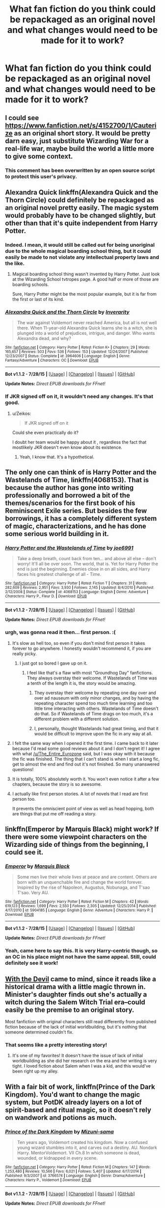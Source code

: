 #+TITLE: What fan fiction do you think could be repackaged as an original novel and what changes would need to be made for it to work?

* What fan fiction do you think could be repackaged as an original novel and what changes would need to be made for it to work?
:PROPERTIES:
:Score: 21
:DateUnix: 1439661448.0
:DateShort: 2015-Aug-15
:FlairText: Discussion
:END:

** I could see [[https://www.fanfiction.net/s/4152700/1/Cauterize]] as an original short story. It would be pretty darn easy, just substitute Wizarding War for a real-life war, maybe build the world a little more to give some context.
:PROPERTIES:
:Author: The_Entire_Eurozone
:Score: 12
:DateUnix: 1439677470.0
:DateShort: 2015-Aug-16
:END:

*** This comment has been overwritten by an open source script to protect this user's privacy.
:PROPERTIES:
:Author: metaridley18
:Score: 2
:DateUnix: 1439998479.0
:DateShort: 2015-Aug-19
:END:


** Alexandra Quick linkffn(Alexandra Quick and the Thorn Circle) could definitely be repackaged as an original novel pretty easily. The magic system would probably have to be changed slightly, but other than that it's quite independent from Harry Potter.
:PROPERTIES:
:Author: flame7926
:Score: 16
:DateUnix: 1439666801.0
:DateShort: 2015-Aug-15
:END:

*** Indeed. I mean, it would still be called out for being unoriginal due to the whole magical boarding school thing, but it could easily be made to not violate any intellectual property laws and the like.
:PROPERTIES:
:Score: 5
:DateUnix: 1439680777.0
:DateShort: 2015-Aug-16
:END:

**** Magical boarding school thing wasn't invented by Harry Potter. Just look at the Wizarding School tvtropes page. A good half or more of those are boarding schools.

Sure, Harry Potter might be the most popular example, but it is far from the first or last of its kind.
:PROPERTIES:
:Author: Aelphais
:Score: 7
:DateUnix: 1439707494.0
:DateShort: 2015-Aug-16
:END:


*** [[http://www.fanfiction.net/s/3964606/1/][*/Alexandra Quick and the Thorn Circle/*]] by [[https://www.fanfiction.net/u/1374917/Inverarity][/Inverarity/]]

#+begin_quote
  The war against Voldemort never reached America, but all is not well there. When 11-year-old Alexandra Quick learns she is a witch, she is plunged into a world of prejudices, intrigue, and danger. Who wants Alexandra dead, and why?
#+end_quote

^{/Site/: [[http://www.fanfiction.net/][fanfiction.net]] *|* /Category/: Harry Potter *|* /Rated/: Fiction K+ *|* /Chapters/: 29 *|* /Words/: 165,657 *|* /Reviews/: 503 *|* /Favs/: 536 *|* /Follows/: 153 *|* /Updated/: 12/24/2007 *|* /Published/: 12/23/2007 *|* /Status/: Complete *|* /id/: 3964606 *|* /Language/: English *|* /Genre/: Fantasy/Adventure *|* /Characters/: OC *|* /Download/: [[http://www.p0ody-files.com/ff_to_ebook/mobile/makeEpub.php?id=3964606][EPUB]]}

--------------

*Bot v1.1.2 - 7/28/15* *|* [[[https://github.com/tusing/reddit-ffn-bot/wiki/Usage][Usage]]] | [[[https://github.com/tusing/reddit-ffn-bot/wiki/Changelog][Changelog]]] | [[[https://github.com/tusing/reddit-ffn-bot/issues/][Issues]]] | [[[https://github.com/tusing/reddit-ffn-bot/][GitHub]]]

*Update Notes:* /Direct EPUB downloads for FFnet!/
:PROPERTIES:
:Author: FanfictionBot
:Score: 3
:DateUnix: 1439666825.0
:DateShort: 2015-Aug-15
:END:


*** If JKR signed off on it, it wouldn't need any changes. It's that good.
:PROPERTIES:
:Author: Karinta
:Score: 1
:DateUnix: 1439708517.0
:DateShort: 2015-Aug-16
:END:

**** u/Zeikos:
#+begin_quote
  If JKR signed off on it
#+end_quote

Could she even practically do it?

I doubt her team would be happy about it , regardless the fact that mostlikely JKR doesn't even know about its existence.
:PROPERTIES:
:Author: Zeikos
:Score: 3
:DateUnix: 1439715213.0
:DateShort: 2015-Aug-16
:END:

***** Yeah, I know that. It's a hypothetical.
:PROPERTIES:
:Author: Karinta
:Score: 1
:DateUnix: 1439719087.0
:DateShort: 2015-Aug-16
:END:


** The only one can think of is Harry Potter and the Wastelands of Time, linkffn(4068153). That is because the author has gone into writing professionally and borrowed a bit of the themes/scenarios for the first book of his Reminiscent Exile series. But besides the few borrowings, it has a completely different system of magic, characterizations, and he has done some serious world building in it.
:PROPERTIES:
:Author: Totally_not_a_Gnome
:Score: 13
:DateUnix: 1439666269.0
:DateShort: 2015-Aug-15
:END:

*** [[http://www.fanfiction.net/s/4068153/1/][*/Harry Potter and the Wastelands of Time/*]] by [[https://www.fanfiction.net/u/557425/joe6991][/joe6991/]]

#+begin_quote
  Take a deep breath, count back from ten... and above all else -- don't worry! It'll all be over soon. The world, that is. Yet for Harry Potter the end is just the beginning. Enemies close in on all sides, and Harry faces his greatest challenge of all - Time.
#+end_quote

^{/Site/: [[http://www.fanfiction.net/][fanfiction.net]] *|* /Category/: Harry Potter *|* /Rated/: Fiction T *|* /Chapters/: 31 *|* /Words/: 282,609 *|* /Reviews/: 2,951 *|* /Favs/: 3,930 *|* /Follows/: 2,145 *|* /Updated/: 8/4/2010 *|* /Published/: 2/12/2008 *|* /Status/: Complete *|* /id/: 4068153 *|* /Language/: English *|* /Genre/: Adventure *|* /Characters/: Harry P., Fleur D. *|* /Download/: [[http://www.p0ody-files.com/ff_to_ebook/mobile/makeEpub.php?id=4068153][EPUB]]}

--------------

*Bot v1.1.2 - 7/28/15* *|* [[[https://github.com/tusing/reddit-ffn-bot/wiki/Usage][Usage]]] | [[[https://github.com/tusing/reddit-ffn-bot/wiki/Changelog][Changelog]]] | [[[https://github.com/tusing/reddit-ffn-bot/issues/][Issues]]] | [[[https://github.com/tusing/reddit-ffn-bot/][GitHub]]]

*Update Notes:* /Direct EPUB downloads for FFnet!/
:PROPERTIES:
:Author: FanfictionBot
:Score: 3
:DateUnix: 1439666318.0
:DateShort: 2015-Aug-15
:END:


*** urgh, was gonna read it then... first person. :(
:PROPERTIES:
:Author: jSubbz
:Score: 4
:DateUnix: 1439671319.0
:DateShort: 2015-Aug-16
:END:

**** It's slow as hell too, so even if you don't mind first person it takes forever to go anywhere. I honestly wouldn't recommend it, if you are really picky.
:PROPERTIES:
:Author: The_Entire_Eurozone
:Score: 3
:DateUnix: 1439677061.0
:DateShort: 2015-Aug-16
:END:

***** I just got so bored I gave up on it.
:PROPERTIES:
:Author: Hpfm2
:Score: 1
:DateUnix: 1439681883.0
:DateShort: 2015-Aug-16
:END:

****** I feel like that's a flaw with most "Groundhog Day" fanfictions. They always overstay their welcome. If Wastelands of Time was a tenth of the length it is, the story would be amazing.
:PROPERTIES:
:Author: The_Entire_Eurozone
:Score: 1
:DateUnix: 1439682410.0
:DateShort: 2015-Aug-16
:END:

******* They overstay their welcome by repeating one day over and over ad nauseum with only minor changes, and by having the repeating character spend too much time learning and too little time interacting with others. Wastelands of Time doesn't do that. So if Wastelands of Time drags on too much, it's a different problem with a different solution.
:PROPERTIES:
:Score: 6
:DateUnix: 1439686825.0
:DateShort: 2015-Aug-16
:END:


******* I, personally, thought Wastelands had great timing, and that it would be difficult to improve upon the fic in any way at all.
:PROPERTIES:
:Author: tusing
:Score: 2
:DateUnix: 1439693880.0
:DateShort: 2015-Aug-16
:END:


**** I felt the same way when I opened it the first time. I came back to it later because I'd read some good reviews about it and I don't regret it! I agree with what [[/u/The_Entire_Eurozone]] said, but I was okay with it because the fic was finished. The thing that I can't stand is when I start a long fic, get to almost the end and find out it's not finished. So many unanswered questions!
:PROPERTIES:
:Author: CynicalArtist
:Score: 1
:DateUnix: 1439686043.0
:DateShort: 2015-Aug-16
:END:


**** It is totally, 100% absolutely worth it. You won't even notice it after a few chapters, because the story is so awesome.
:PROPERTIES:
:Author: tusing
:Score: 1
:DateUnix: 1439693807.0
:DateShort: 2015-Aug-16
:END:


**** I actually like first person stories. A lot of novels that I read are first person too.

It prevents the omniscient point of view as well as head hopping, both are things that put me off reading a story.
:PROPERTIES:
:Author: Riversz
:Score: 1
:DateUnix: 1439708437.0
:DateShort: 2015-Aug-16
:END:


** linkffn(Emperor by Marquis Black) might work? If there were some viewpoint characters on the Wizarding side of things from the beginning, I could see it.
:PROPERTIES:
:Author: Magnive
:Score: 5
:DateUnix: 1439679864.0
:DateShort: 2015-Aug-16
:END:

*** [[http://www.fanfiction.net/s/5904185/1/][*/Emperor/*]] by [[https://www.fanfiction.net/u/1227033/Marquis-Black][/Marquis Black/]]

#+begin_quote
  Some men live their whole lives at peace and are content. Others are born with an unquenchable fire and change the world forever. Inspired by the rise of Napoleon, Augustus, Nobunaga, and T'sao T'sao. Very AU.
#+end_quote

^{/Site/: [[http://www.fanfiction.net/][fanfiction.net]] *|* /Category/: Harry Potter *|* /Rated/: Fiction M *|* /Chapters/: 42 *|* /Words/: 619,123 *|* /Reviews/: 1,699 *|* /Favs/: 2,550 *|* /Follows/: 2,305 *|* /Updated/: 12/25/2014 *|* /Published/: 4/17/2010 *|* /id/: 5904185 *|* /Language/: English *|* /Genre/: Adventure *|* /Characters/: Harry P. *|* /Download/: [[http://www.p0ody-files.com/ff_to_ebook/mobile/makeEpub.php?id=5904185][EPUB]]}

--------------

*Bot v1.1.2 - 7/28/15* *|* [[[https://github.com/tusing/reddit-ffn-bot/wiki/Usage][Usage]]] | [[[https://github.com/tusing/reddit-ffn-bot/wiki/Changelog][Changelog]]] | [[[https://github.com/tusing/reddit-ffn-bot/issues/][Issues]]] | [[[https://github.com/tusing/reddit-ffn-bot/][GitHub]]]

*Update Notes:* /Direct EPUB downloads for FFnet!/
:PROPERTIES:
:Author: FanfictionBot
:Score: 2
:DateUnix: 1439679927.0
:DateShort: 2015-Aug-16
:END:


*** Yeah, came here to say this. It is very Harry-centric though, so an OC in his place might not have the same appeal. Still, could definitely see it work!
:PROPERTIES:
:Author: MarkDeath
:Score: 1
:DateUnix: 1439888558.0
:DateShort: 2015-Aug-18
:END:


** [[http://www.harrypotterfanfiction.com/viewstory.php?psid=288707][With the Devil]] came to mind, since it reads like a historical drama with a little magic thrown in. Minister's daughter finds out she's actually a witch during the Salem Witch Trial era--could easily be the premise to an original story.

Most fanfiction with original characters still read differently from published fiction because of the lack of initial worldbuilding, but it's nothing that someone determined couldn't fix.
:PROPERTIES:
:Author: someorangegirl
:Score: 4
:DateUnix: 1439674602.0
:DateShort: 2015-Aug-16
:END:

*** That seems like a pretty interesting story!
:PROPERTIES:
:Author: kanicot
:Score: 1
:DateUnix: 1439692597.0
:DateShort: 2015-Aug-16
:END:

**** It's one of my favorites! It doesn't have the issue of lack of initial worldbuilding as she did her research on the era and her writing is very tight. I loved fiction about Salem when I was a kid, and this would've been right up my alley.
:PROPERTIES:
:Author: someorangegirl
:Score: 1
:DateUnix: 1439700863.0
:DateShort: 2015-Aug-16
:END:


** With a fair bit of work, linkffn(Prince of the Dark Kingdom). You'd want to change the magic system, but PotDK already layers on a lot of spirit-based and ritual magic, so it doesn't rely on wandwork and potions as much.
:PROPERTIES:
:Score: 4
:DateUnix: 1439686883.0
:DateShort: 2015-Aug-16
:END:

*** [[http://www.fanfiction.net/s/3766574/1/][*/Prince of the Dark Kingdom/*]] by [[https://www.fanfiction.net/u/1355498/Mizuni-sama][/Mizuni-sama/]]

#+begin_quote
  Ten years ago, Voldemort created his kingdom. Now a confused young wizard stumbles into it, and carves out a destiny. AU. Nondark Harry. MentorVoldemort. VII Ch.8 In which someone is dead, wounded, or kidnapped in every scene.
#+end_quote

^{/Site/: [[http://www.fanfiction.net/][fanfiction.net]] *|* /Category/: Harry Potter *|* /Rated/: Fiction M *|* /Chapters/: 147 *|* /Words/: 1,253,480 *|* /Reviews/: 10,566 *|* /Favs/: 6,021 *|* /Follows/: 5,407 *|* /Updated/: 6/17/2014 *|* /Published/: 9/3/2007 *|* /id/: 3766574 *|* /Language/: English *|* /Genre/: Drama/Adventure *|* /Characters/: Harry P., Voldemort *|* /Download/: [[http://www.p0ody-files.com/ff_to_ebook/mobile/makeEpub.php?id=3766574][EPUB]]}

--------------

*Bot v1.1.2 - 7/28/15* *|* [[[https://github.com/tusing/reddit-ffn-bot/wiki/Usage][Usage]]] | [[[https://github.com/tusing/reddit-ffn-bot/wiki/Changelog][Changelog]]] | [[[https://github.com/tusing/reddit-ffn-bot/issues/][Issues]]] | [[[https://github.com/tusing/reddit-ffn-bot/][GitHub]]]

*Update Notes:* /Direct EPUB downloads for FFnet!/
:PROPERTIES:
:Author: FanfictionBot
:Score: 1
:DateUnix: 1439686920.0
:DateShort: 2015-Aug-16
:END:


** The Draco Trilogy actually was turned into novels.
:PROPERTIES:
:Author: haloraptor
:Score: 2
:DateUnix: 1439680944.0
:DateShort: 2015-Aug-16
:END:

*** Not... really. Besides the parallels in characterization between Jace/Draco and Clary/Ginny, they're substantially different stories.

I see it more as a writer starting something new and incorporating some of her favorite old ideas than a writer making cosmetic changes to a fanfic to sell it as if it were original.

(And if I'm taking your post too seriously, I appreciate your wit)
:PROPERTIES:
:Author: TychoTyrannosaurus
:Score: 4
:DateUnix: 1439690261.0
:DateShort: 2015-Aug-16
:END:

**** But we all know what a talented and wonderful writer Cassie Clare is.
:PROPERTIES:
:Author: Karinta
:Score: 2
:DateUnix: 1439708629.0
:DateShort: 2015-Aug-16
:END:


** Not very many because a lot of writers write Fanfiction. I mean they write a story with the assumption the user base who will read the story already understand the basics, in other words they don't write original pieces of work with elaborate world building, they merely repackage old stuff with a new spin.

As I am here I obviously love Harry Potter Fanfiction so I have no problem with that but for this question all bias is thrown out the window and my answer is a pretty accurate one.
:PROPERTIES:
:Author: HollowBetrayer
:Score: 3
:DateUnix: 1439665060.0
:DateShort: 2015-Aug-15
:END:

*** u/deleted:
#+begin_quote
  Not very many
#+end_quote

Yeah but some can and some have. Hence the question. Obviously most can't but I'm curious if there are any that would be easy to transition over.
:PROPERTIES:
:Score: 2
:DateUnix: 1439666481.0
:DateShort: 2015-Aug-15
:END:

**** I'm not gonna link them but things like the Alexandra Quick books could. We all know about them and how amazing they are and if somehow you haven't, well you're doing it wrong.
:PROPERTIES:
:Author: HollowBetrayer
:Score: -1
:DateUnix: 1439666910.0
:DateShort: 2015-Aug-15
:END:


** linkffn(A Second Chance at Life)

I feel that the first two could easily be converted to its own book. So much world building, completely different characters. The main thing it would need is its own unique backstory. I could definitely see this being a sequel with a different backstory. The system of magic is so much more in depth than the original HP books.
:PROPERTIES:
:Author: MastrWalkrOfSky
:Score: 1
:DateUnix: 1439701495.0
:DateShort: 2015-Aug-16
:END:

*** [[http://www.fanfiction.net/s/2488754/1/][*/A Second Chance at Life/*]] by [[https://www.fanfiction.net/u/100447/Miranda-Flairgold][/Miranda Flairgold/]]

#+begin_quote
  When Voldemort's assassins find him Harry flees seeking a place to prepare for the battle. Bloodmagic, wandlessmagic, necromancy, fae, a thunderbird, demons, vampires. Harry finds the strength & allies to win a war. Singularly unique fic.
#+end_quote

^{/Site/: [[http://www.fanfiction.net/][fanfiction.net]] *|* /Category/: Harry Potter *|* /Rated/: Fiction M *|* /Chapters/: 35 *|* /Words/: 251,462 *|* /Reviews/: 4,366 *|* /Favs/: 6,546 *|* /Follows/: 2,293 *|* /Updated/: 7/22/2006 *|* /Published/: 7/17/2005 *|* /Status/: Complete *|* /id/: 2488754 *|* /Language/: English *|* /Genre/: Adventure *|* /Download/: [[http://www.p0ody-files.com/ff_to_ebook/mobile/makeEpub.php?id=2488754][EPUB]]}

--------------

*Bot v1.1.2 - 7/28/15* *|* [[[https://github.com/tusing/reddit-ffn-bot/wiki/Usage][Usage]]] | [[[https://github.com/tusing/reddit-ffn-bot/wiki/Changelog][Changelog]]] | [[[https://github.com/tusing/reddit-ffn-bot/issues/][Issues]]] | [[[https://github.com/tusing/reddit-ffn-bot/][GitHub]]]

*Update Notes:* /Direct EPUB downloads for FFnet!/
:PROPERTIES:
:Author: FanfictionBot
:Score: 1
:DateUnix: 1439701528.0
:DateShort: 2015-Aug-16
:END:


** linkffn(9860311)

Leans more heavily on world building based around around egyption mythology and arthurian tales than the HP world. If you just changed the magic that merlin learns you could probably make a pretty compelling story without ever needing the HP Universe
:PROPERTIES:
:Author: PawnJJ
:Score: 1
:DateUnix: 1439715585.0
:DateShort: 2015-Aug-16
:END:

*** [[http://www.fanfiction.net/s/9860311/1/][*/A Long Journey Home/*]] by [[https://www.fanfiction.net/u/236698/Rakeesh][/Rakeesh/]]

#+begin_quote
  In one world, it was Harry Potter who defeated Voldemort. In another, it was Jasmine Potter instead. But her victory wasn't the end - her struggles continued long afterward. And began long, long before. (fem!Harry, powerful!Harry, sporadic updates)
#+end_quote

^{/Site/: [[http://www.fanfiction.net/][fanfiction.net]] *|* /Category/: Harry Potter *|* /Rated/: Fiction T *|* /Chapters/: 11 *|* /Words/: 155,338 *|* /Reviews/: 460 *|* /Favs/: 1,435 *|* /Follows/: 1,531 *|* /Updated/: 3/31 *|* /Published/: 11/19/2013 *|* /id/: 9860311 *|* /Language/: English *|* /Genre/: Drama/Adventure *|* /Characters/: Harry P., Ron W., Hermione G. *|* /Download/: [[http://www.p0ody-files.com/ff_to_ebook/mobile/makeEpub.php?id=9860311][EPUB]]}

--------------

*Bot v1.1.2 - 7/28/15* *|* [[[https://github.com/tusing/reddit-ffn-bot/wiki/Usage][Usage]]] | [[[https://github.com/tusing/reddit-ffn-bot/wiki/Changelog][Changelog]]] | [[[https://github.com/tusing/reddit-ffn-bot/issues/][Issues]]] | [[[https://github.com/tusing/reddit-ffn-bot/][GitHub]]]

*Update Notes:* /Direct EPUB downloads for FFnet!/
:PROPERTIES:
:Author: FanfictionBot
:Score: 1
:DateUnix: 1439715604.0
:DateShort: 2015-Aug-16
:END:


** The sacrifices arc - linkffn(saving connor). It's long, has the right amount of detail, and is just an amazing piece of work.
:PROPERTIES:
:Author: jSubbz
:Score: -3
:DateUnix: 1439669347.0
:DateShort: 2015-Aug-16
:END:

*** Saving Conner still runs on major HP themes such as the "Boy-Who-Lived", Hogwarts and other magical elements though.
:PROPERTIES:
:Author: awenclear
:Score: 10
:DateUnix: 1439669574.0
:DateShort: 2015-Aug-16
:END:

**** That's 99% of all fanfiction tho - other than alexandra quick, theres not many that have as detailed as a world as this one.
:PROPERTIES:
:Author: jSubbz
:Score: -3
:DateUnix: 1439671391.0
:DateShort: 2015-Aug-16
:END:

***** Right, and this thread is to identify the other 1%.
:PROPERTIES:
:Score: 7
:DateUnix: 1439686406.0
:DateShort: 2015-Aug-16
:END:


*** [[http://www.fanfiction.net/s/2580283/1/][*/Saving Connor/*]] by [[https://www.fanfiction.net/u/895946/Lightning-on-the-Wave][/Lightning on the Wave/]]

#+begin_quote
  AU, eventual HPDM slash, very Slytherin!Harry. Harry's twin Connor is the Boy Who Lived, and Harry is devoted to protecting him by making himself look ordinary. But certain people won't let Harry stay in the shadows... COMPLETE
#+end_quote

^{/Site/: [[http://www.fanfiction.net/][fanfiction.net]] *|* /Category/: Harry Potter *|* /Rated/: Fiction M *|* /Chapters/: 22 *|* /Words/: 81,263 *|* /Reviews/: 1,709 *|* /Favs/: 4,278 *|* /Follows/: 896 *|* /Updated/: 10/5/2005 *|* /Published/: 9/15/2005 *|* /Status/: Complete *|* /id/: 2580283 *|* /Language/: English *|* /Genre/: Adventure *|* /Characters/: Harry P. *|* /Download/: [[http://www.p0ody-files.com/ff_to_ebook/mobile/makeEpub.php?id=2580283][EPUB]]}

--------------

*Bot v1.1.2 - 7/28/15* *|* [[[https://github.com/tusing/reddit-ffn-bot/wiki/Usage][Usage]]] | [[[https://github.com/tusing/reddit-ffn-bot/wiki/Changelog][Changelog]]] | [[[https://github.com/tusing/reddit-ffn-bot/issues/][Issues]]] | [[[https://github.com/tusing/reddit-ffn-bot/][GitHub]]]

*Update Notes:* /Direct EPUB downloads for FFnet!/
:PROPERTIES:
:Author: FanfictionBot
:Score: 0
:DateUnix: 1439669368.0
:DateShort: 2015-Aug-16
:END:
